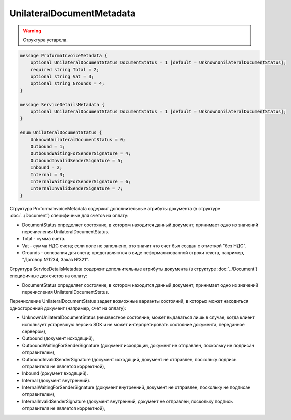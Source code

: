 UnilateralDocumentMetadata
==========================

.. warning::
	Структура устарела.

.. code-block:: protobuf

    message ProformaInvoiceMetadata {
        optional UnilateralDocumentStatus DocumentStatus = 1 [default = UnknownUnilateralDocumentStatus];
        required string Total = 2;
        optional string Vat = 3;
        optional string Grounds = 4;
    }

    message ServiceDetailsMetadata {
        optional UnilateralDocumentStatus DocumentStatus = 1 [default = UnknownUnilateralDocumentStatus];
    }

    enum UnilateralDocumentStatus {
        UnknownUnilateralDocumentStatus = 0;
        Outbound = 1;
        OutboundWaitingForSenderSignature = 4;
        OutboundInvalidSenderSignature = 5;
        Inbound = 2;
        Internal = 3;
        InternalWaitingForSenderSignature = 6;
        InternalInvalidSenderSignature = 7;
    }
        

Структура ProformaInvoiceMetadata содержит дополнительные атрибуты документа (в структуре :doc:`../Document`) специфичные для счетов на оплату:

-  DocumentStatus определяет состояние, в котором находится данный документ; принимает одно из значений перечисления UnilateralDocumentStatus.

-  Total - сумма счета.

-  Vat - сумма НДС счета; если поле не заполнено, это значит что счет был создан с отметкой "без НДС".

-  Grounds - основания для счета; представляются в виде неформализованной строки текста, например, "Договор №1234, Заказ №321".

Структура ServiceDetailsMetadata содержит дополнительные атрибуты документа (в структуре :doc:`../Document`) специфичные для счетов на оплату:

-  DocumentStatus определяет состояние, в котором находится данный документ; принимает одно из значений перечисления UnilateralDocumentStatus.

Перечисление UnilateralDocumentStatus задает возможные варианты состояний, в которых может находиться односторонний документ (например, счет на оплату):

-  UnknownUnilateralDocumentStatus (неизвестное состояние; может выдаваться лишь в случае, когда клиент использует устаревшую версию SDK и не может интерпретировать состояние документа, переданное сервером),
-  Outbound (документ исходящий),
-  OutboundWaitingForSenderSignature (документ исходящий, документ не отправлен, поскольку не подписан отправителем),
-  OutboundInvalidSenderSignature (документ исходящий, документ не отправлен, поскольку подпись отправителя не является корректной),
-  Inbound (документ входящий).
-  Internal (документ внутренний).
-  InternalWaitingForSenderSignature (документ внутренний, документ не отправлен, поскольку не подписан отправителем),
-  InternalInvalidSenderSignature (документ внутренний, документ не отправлен, поскольку подпись отправителя не является корректной),
